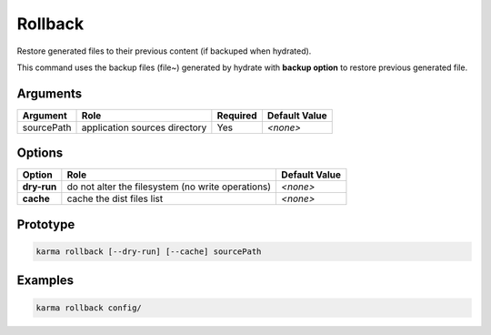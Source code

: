 Rollback
========

Restore generated files to their previous content (if backuped when hydrated).

This command uses the backup files (file~) generated by hydrate with **backup option** to restore previous generated file.

Arguments
---------

=========== ====================================================================== ======== =============
Argument    Role                                                                   Required Default Value
=========== ====================================================================== ======== =============
sourcePath  application sources directory                                          Yes      *<none>*
=========== ====================================================================== ======== =============

Options
-------

=========== ====================================================================== ==============
Option      Role                                                                   Default Value
=========== ====================================================================== ==============
**dry-run** do not alter the filesystem (no write operations)                      *<none>*
**cache**   cache the dist files list                                              *<none>*
=========== ====================================================================== ==============

Prototype
---------

.. code-block:: bash

    karma rollback [--dry-run] [--cache] sourcePath

Examples
--------

.. code-block:: bash

    karma rollback config/